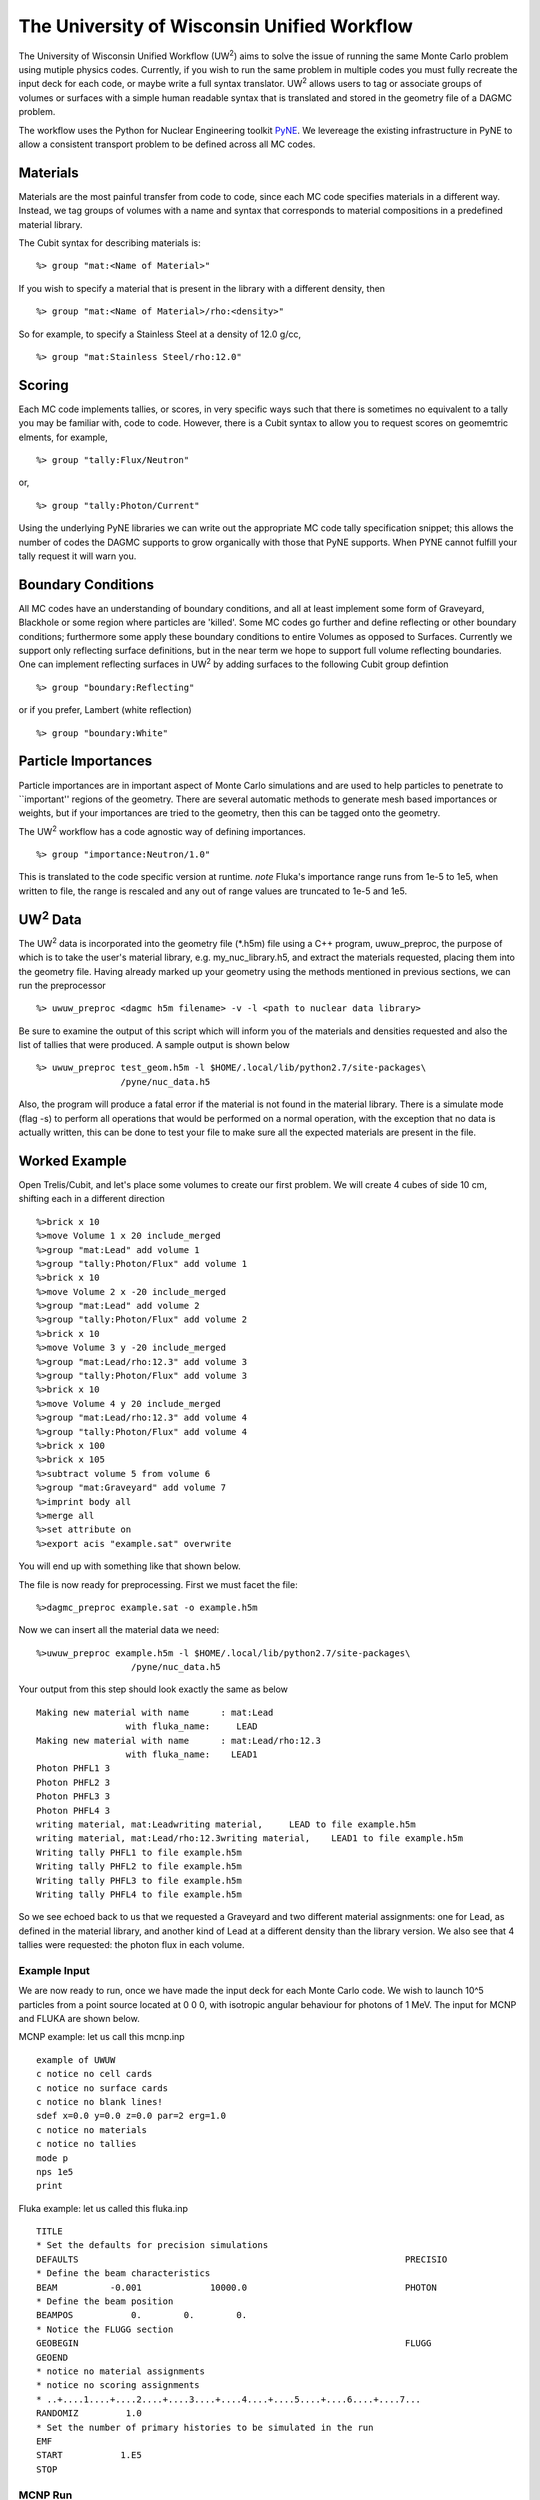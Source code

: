 The University of Wisconsin Unified Workflow
----------------------------------------

.. |UW2| replace:: UW\ :sup:`2`
The University of Wisconsin Unified Workflow (|UW2|) aims to solve the 
issue of running the same Monte Carlo problem using mutiple physics codes. Currently,
if you wish to run the same problem in multiple codes you must fully recreate the
input deck for each code, or maybe write a full syntax translator. |UW2| allows users
to tag or associate groups of volumes or surfaces with a simple human readable syntax
that is translated and stored in the geometry file of a DAGMC problem.

The workflow uses the Python for Nuclear Engineering toolkit `PyNE <http://pyne.io>`_. We 
levereage the existing infrastructure in PyNE to allow a consistent transport problem to be
defined across all MC codes.

Materials
+++++++++++++++++++++++++++++++++++++++

Materials are the most painful transfer from code to code, since each MC code 
specifies materials in a different way. Instead, we tag groups of volumes
with a name and syntax that corresponds to material compositions in a predefined
material library.

The Cubit syntax for describing materials is:
::
     %> group "mat:<Name of Material>"

If you wish to specify a material that is present in the library with a different 
density, then 
::
     %> group "mat:<Name of Material>/rho:<density>"

So for example, to specify a Stainless Steel at a density of 12.0 g/cc,
::
     %> group "mat:Stainless Steel/rho:12.0"


Scoring
+++++++

Each MC code implements tallies, or scores, in very specific ways such that there
is sometimes no equivalent to a tally you may be familiar with, code to code. However, 
there is a Cubit syntax to allow you to request scores on geomemtric elments, for example,
::
     %> group "tally:Flux/Neutron"

or,
::
     %> group "tally:Photon/Current"

Using the underlying PyNE libraries we can write out the appropriate MC code 
tally specification snippet; this allows the number of codes the DAGMC 
supports to grow organically with those that PyNE supports. When PYNE cannot 
fulfill your tally request it will warn you.

Boundary Conditions
++++++++++++++++++++

All MC codes have an understanding of boundary conditions, and all at least 
implement some form of Graveyard, Blackhole or some region where particles are 
'killed'. Some MC codes go further and define reflecting or other boundary 
conditions; furthermore some apply these boundary conditions to entire Volumes 
as opposed to Surfaces.  Currently we support only reflecting surface 
definitions, but in the near term we hope to support full volume reflecting 
boundaries. One can implement reflecting surfaces in |UW2| by adding surfaces 
to the following Cubit group defintion
::
     %> group "boundary:Reflecting"

or if you prefer, Lambert (white reflection)
::
     %> group "boundary:White"

Particle Importances 
++++++++++++++++++++
Particle importances are in important aspect of Monte Carlo simulations and 
are used to help particles to penetrate to ``important'' regions of the geometry.
There are several automatic methods to generate mesh based importances or weights, 
but if your importances are tried to the geometry, then this can be tagged onto 
the geometry.


The |UW2| workflow has a code agnostic way of defining importances.
::
   %> group "importance:Neutron/1.0" 

This is translated to the code specific version at runtime. *note* Fluka's importance
range runs from 1e-5 to 1e5, when written to file, the range is rescaled and any out of
range values are truncated to 1e-5 and 1e5.

|UW2| Data
+++++++++
The |UW2| data is incorporated into the geometry file (\*.h5m) file using a 
C++ program, uwuw_preproc, the purpose of which is to take the user's 
material library, e.g. my_nuc_library.h5, and extract the materials requested, 
placing them into the geometry file. Having already marked up your geometry 
using the methods mentioned in previous sections, we can run the preprocessor
::
   %> uwuw_preproc <dagmc h5m filename> -v -l <path to nuclear data library>
                  
Be sure to examine the output of this script which will inform you of the 
materials and densities requested and also the list of tallies that were 
produced. A sample output is shown below
::
   %> uwuw_preproc test_geom.h5m -l $HOME/.local/lib/python2.7/site-packages\
                   /pyne/nuc_data.h5 

Also, the program will produce a fatal error if the material is not found in 
the material library. There is a simulate mode (flag -s) to perform all operations
that would be performed on a normal operation, with the exception that no data
is actually written, this can be done to test your file to make sure all the expected
materials are present in the file. 

Worked Example
+++++++++++++++

Open Trelis/Cubit, and let's place some volumes to create our first problem.  We will 
create 4 cubes of side 10 cm, shifting each in a different direction
::
   %>brick x 10
   %>move Volume 1 x 20 include_merged
   %>group "mat:Lead" add volume 1
   %>group "tally:Photon/Flux" add volume 1
   %>brick x 10
   %>move Volume 2 x -20 include_merged
   %>group "mat:Lead" add volume 2
   %>group "tally:Photon/Flux" add volume 2
   %>brick x 10
   %>move Volume 3 y -20 include_merged
   %>group "mat:Lead/rho:12.3" add volume 3
   %>group "tally:Photon/Flux" add volume 3
   %>brick x 10
   %>move Volume 4 y 20 include_merged
   %>group "mat:Lead/rho:12.3" add volume 4
   %>group "tally:Photon/Flux" add volume 4
   %>brick x 100
   %>brick x 105
   %>subtract volume 5 from volume 6
   %>group "mat:Graveyard" add volume 7
   %>imprint body all
   %>merge all
   %>set attribute on
   %>export acis "example.sat" overwrite

You will end up with something like that shown below.

.. image:: uwuwexample.png
   :height: 300
   :width:  600
   :alt: An example of the geometry you should get applying the above stages

The file is now ready for preprocessing. First we must facet the file:
::
   %>dagmc_preproc example.sat -o example.h5m

Now we can insert all the material data we need:
::
   %>uwuw_preproc example.h5m -l $HOME/.local/lib/python2.7/site-packages\
                     /pyne/nuc_data.h5 

Your output from this step should look exactly the same as below
::
   Making new material with name      : mat:Lead
                    with fluka_name:     LEAD
   Making new material with name      : mat:Lead/rho:12.3
                    with fluka_name:    LEAD1
   Photon PHFL1 3
   Photon PHFL2 3
   Photon PHFL3 3
   Photon PHFL4 3
   writing material, mat:Leadwriting material,     LEAD to file example.h5m
   writing material, mat:Lead/rho:12.3writing material,    LEAD1 to file example.h5m
   Writing tally PHFL1 to file example.h5m
   Writing tally PHFL2 to file example.h5m
   Writing tally PHFL3 to file example.h5m
   Writing tally PHFL4 to file example.h5m

So we see echoed back to us that we requested a Graveyard and two different 
material assignments: one for Lead, as defined in the material library, and 
another kind of Lead at a different density than the library version. We 
also see that 4 tallies were requested: the photon flux in each volume.

Example Input
==============
We are now ready to run, once we have made the input deck for each Monte Carlo 
code. We wish to launch 10^5 particles from a point source located at 0 0 0, 
with isotropic angular behaviour for photons of 1 MeV. The input for MCNP and
FLUKA are shown below. 

MCNP example: let us call this mcnp.inp
::
   example of UWUW
   c notice no cell cards
   c notice no surface cards
   c notice no blank lines!
   sdef x=0.0 y=0.0 z=0.0 par=2 erg=1.0
   c notice no materials
   c notice no tallies
   mode p
   nps 1e5
   print 

Fluka example: let us called this fluka.inp 
::
   TITLE
   * Set the defaults for precision simulations
   DEFAULTS                                                              PRECISIO
   * Define the beam characteristics
   BEAM          -0.001             10000.0                              PHOTON
   * Define the beam position
   BEAMPOS           0.        0.        0.
   * Notice the FLUGG section
   GEOBEGIN                                                              FLUGG
   GEOEND
   * notice no material assignments
   * notice no scoring assignments
   * ..+....1....+....2....+....3....+....4....+....5....+....6....+....7...
   RANDOMIZ         1.0
   * Set the number of primary histories to be simulated in the run
   EMF
   START           1.E5
   STOP

MCNP Run
========
Now we are ready to run the first DAG-MCNP5 example:
::
   %> mcnp5 i=mcnp.inp g=example.h5m

You should see the following on screen
::
   The implicit complement's total surface area = 128550
   This problem is using DAGMC version    1.000 w/ DagMC r   0
   Using default writer WriteHDF5 for file fcad 
   /mnt/data/prod/uwuw_example/web_example/example.h5m
   Materials present in the h5m file
   mat:Lead
   mat:Lead/rho:12.3
   Tallies present in the h5m file
   PHFLUX1
   PHFLUX2
   PHFLUX3
   PHFLUX4
   Going to write an lcad file = lcad
   Tallies
             Thread Name & Version = MCNP5, 1.60
             Copyright LANS/LANL/DOE - see output file
                                     _                                      
               ._ _    _  ._   ._   |_                                      
               | | |  (_  | |  |_)   _)                                     
                               |                                            
           
   comment.  photon   importances have been set equal to 1.                                                               
   comment. using random number generator  1, initial seed = 19073486328125      
   Turned OFF ray firing on full CAD model.
   Set overlap thickness = 0
   imcn   is done
  
    warning.  material        1 has been set to a conductor.                                                               
    warning.  material        2 has been set to a conductor.                                                               
  
                              ctm =        0.00   nrn =                 0
   dump    1 on file runtpe   nps =           0   coll =                0
     xact   is done

   cp0 =   0.01
   run terminated when      100000  particle histories were done.
  
                                ctm =        0.05   nrn =            900033
   dump    2 on file runtpe   nps =      100000   coll =            56221
   mcrun  is done

Feel free to examine the output of the run, but this provides a simple example on what to
expect.

FluDAG Run
==========
For FluDAG, first we produce the mat.inp snippet file: this must then be pasted into
the full Fluka input deck
::
   %> mainfludag example.h5m

The mat.inp file should look like
::
   *...+....1....+....2....+....3....+....4....+....5....+....6....+....7...
   ASSIGNMA       LEAD1        1.
   ASSIGNMA       LEAD1        2.
   ASSIGNMA       LEAD2        3.
   ASSIGNMA       LEAD2        4.
   ASSIGNMA    BLCKHOLE        5.
   ASSIGNMA      VACUUM        6.
   *...+....1....+....2....+....3....+....4....+....5....+....6....+....7...
   MATERIAL         82.   207.217     11.35       26.                    LEAD1     
   MATERIAL         82.   207.217      12.3       27.                    LEAD2     
   *...+....1....+....2....+....3....+....4....+....5....+....6....+....7...
   * UW**2 tallies
   * PHFLUX1
   USRTRACK         1.0    PHOTON       -21        1.1.0000e+03     1000.PHFLUX1
   USRTRACK       10.E1     1.E-3                                               &
   * PHFLUX2
   USRTRACK         1.0    PHOTON       -21        2.1.0000e+03     1000.PHFLUX2
   USRTRACK       10.E1     1.E-3                                               &
   * PHFLUX3
   USRTRACK         1.0    PHOTON       -21        3.1.0000e+03     1000.PHFLUX3
   USRTRACK       10.E1     1.E-3                                               &
   * PHFLUX4
   USRTRACK         1.0    PHOTON       -21        4.1.0000e+03     1000.PHFLUX4
   USRTRACK       10.E1     1.E-3                                               &

As of the current time you will need to add two lines manually: this is because 
the component of the code which identifies neutron cross section data is not yet 
complete.
::
   *...+....1....+....2....+....3....+....4....+....5....+....6....+....7....+....
   LOW-MAT        LEAD1       82.       -2.      296.                    LEAD 
   LOW-MAT        LEAD2       82.       -2.      296.                    LEAD 

The lines above must be pasted into the Fluka input and then run as you would 
any Fluka, with the exception that we give the rfluka script an executable 
argument and a new "-d" argument, which specifies the geometry filename:
::
   %> $FLUPRO/flutil/rfluka -N0 -M1 -e mainfludag -d example.h5m fluka.inp

The code should run and successfully produce screen output similar to the 
following (the filepaths will change according to your system, as will the 
numerical part of "fluka_26362"):
::
   $TARGET_MACHINE = Linux
   $FLUPRO = /mnt/data/opt/fluka/fluka/

   Initial seed already existing
   Running fluka in /mnt/data/prod/uwuw_example/web_example/fluka_26362

   ======================= Running FLUKA for cycle # 1 =======================

   Removing links
   Removing temporary files
   Saving output and random number seed
   Saving additional files generated
   Moving fort.21 to /mnt/data/prod/uwuw_example/web_example/fluka001_fort.21
   End of FLUKA run

DagSolid Run
============
DagSolid is probably the most trivial of all the |UW2| enabled codes to run.  
Copy the vis.mac file from DAGMC/geant4/build/vis.mac
::
   %> DagGeant4 example.h5m

After some loading you should see a GUI window open (if you build geant4 with 
visualisation on).  We can then use the Geant4 general particle
source to emulate the behaviour of the previous two codes:
::
   Idle> /gps/particle gamma
   Idle> /gps/ang/type iso
   Idle> /gps/energy 1.0 MeV

Now we are ready to run:
::
   Idle> /run/beamOn 1000000


